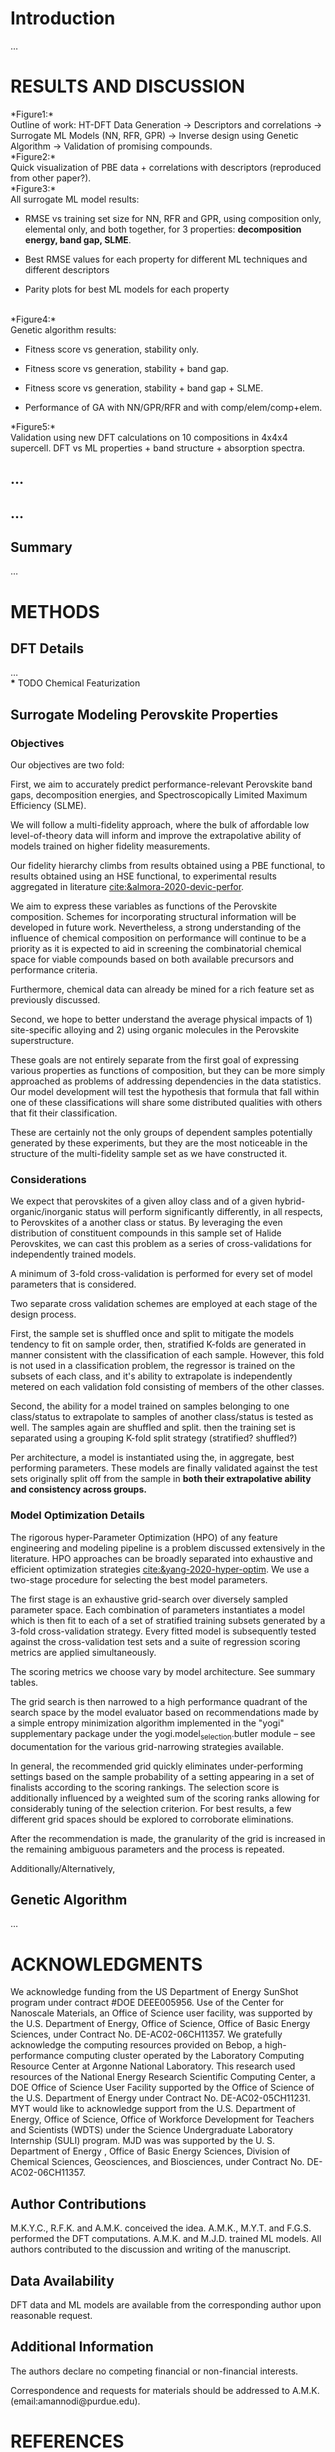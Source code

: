 * Introduction
  :PROPERTIES:
  :CUSTOM_ID: introduction
  :CLASS: unnumbered
  :END:
...\\

* RESULTS AND DISCUSSION
  :PROPERTIES:
  :CUSTOM_ID: results-and-discussion
  :CLASS: unnumbered
  :END:
*Figure1:*\\
Outline of work: HT-DFT Data Generation \(\rightarrow\) Descriptors and
correlations \(\rightarrow\) Surrogate ML Models (NN, RFR, GPR)
\(\rightarrow\) Inverse design using Genetic Algorithm \(\rightarrow\)
Validation of promising compounds.\\
*Figure2:*\\
Quick visualization of PBE data + correlations with descriptors
(reproduced from other paper?).\\
*Figure3:*\\
All surrogate ML model results:

- RMSE vs training set size for NN, RFR and GPR, using composition only,
  elemental only, and both together, for 3 properties: *decomposition
  energy, band gap, SLME*.

- Best RMSE values for each property for different ML techniques and
  different descriptors

- Parity plots for best ML models for each property

\\
*Figure4:*\\
Genetic algorithm results:

- Fitness score vs generation, stability only.

- Fitness score vs generation, stability + band gap.

- Fitness score vs generation, stability + band gap + SLME.

- Performance of GA with NN/GPR/RFR and with comp/elem/comp+elem.\\

*Figure5:*\\
Validation using new DFT calculations on 10 compositions in 4x4x4
supercell. DFT vs ML properties + band structure + absorption spectra.\\

** ...
   :PROPERTIES:
   :CUSTOM_ID: section
   :CLASS: unnumbered
   :END:
** ...
   :PROPERTIES:
   :CUSTOM_ID: section-1
   :CLASS: unnumbered
   :END:
** Summary
   :PROPERTIES:
   :CUSTOM_ID: summary
   :CLASS: unnumbered
   :END:
...\\

* METHODS
  :PROPERTIES:
  :CUSTOM_ID: methods
  :CLASS: unnumbered
  :END:
** DFT Details
   :PROPERTIES:
   :CUSTOM_ID: dft-details
   :CLASS: unnumbered
   :END:
...\\
*** TODO Chemical Featurization

** Surrogate Modeling Perovskite Properties
   :PROPERTIES:
   :CUSTOM_ID: surrogate-ml-models
   :CLASS: unnumbered
   :END:
*** Objectives
Our objectives are two fold:

First, we aim to accurately predict performance-relevant Perovskite
band gaps, decomposition energies, and Spectroscopically Limited Maximum
Efficiency (SLME).

We will follow a multi-fidelity approach, where the bulk of affordable
low level-of-theory data will inform and improve the extrapolative
ability of models trained on higher fidelity measurements.

Our fidelity hierarchy climbs from results obtained using a PBE
functional, to results obtained using an HSE functional, to
experimental results aggregated in literature [[cite:&almora-2020-devic-perfor]].

We aim to express these variables as functions of the Perovskite
composition. Schemes for incorporating structural information will be
developed in future work. Nevertheless, a strong understanding of the
influence of chemical composition on performance will continue to be a
priority as it is expected to aid in screening the combinatorial
chemical space for viable compounds based on both available precursors
and performance criteria.

Furthermore, chemical data can already be mined for a rich feature set
as previously discussed.

Second, we hope to better understand the average physical impacts
of 1) site-specific alloying and 2) using organic molecules in the
Perovskite superstructure.

These goals are not entirely separate from the first goal of
expressing various properties as functions of composition, but they
can be more simply approached as problems of addressing dependencies
in the data statistics. Our model development will test the hypothesis
that formula that fall within one of these classifications will share
some distributed qualities with others that fit their classification.

These are certainly not the only groups of dependent samples
potentially generated by these experiments, but they are the most
noticeable in the structure of the multi-fidelity sample set as we
have constructed it.
*** Considerations
We expect that perovskites of a given alloy class and of a given
hybrid-organic/inorganic status will perform significantly
differently, in all respects, to Perovskites of a another class or
status. By leveraging the even distribution of constituent compounds
in this sample set of Halide Perovskites, we can cast this problem as
a series of cross-validations for independently trained models.

A minimum of 3-fold cross-validation is performed for every set of
model parameters that is considered. 

Two separate cross validation schemes are employed at each stage of
the design process.

First, the sample set is shuffled once and split to mitigate the
models tendency to fit on sample order, then, stratified K-folds are
generated in manner consistent with the classification of each
sample. However, this fold is not used in a classification problem,
the regressor is trained on the subsets of each class, and it's
ability to extrapolate is independently metered on each validation
fold consisting of members of the other classes.

Second, the ability for a model trained on samples belonging to one
class/status to extrapolate to samples of another class/status is
tested as well. The samples again are shuffled and split. then the
training set is separated using a grouping K-fold split strategy (stratified? shuffled?)

Per architecture, a model is instantiated using the, in aggregate,
best performing parameters. These models are finally validated against
the test sets originally split off from the sample in *both their
extrapolative ability and consistency across groups.*

*** Model Optimization Details
The rigorous hyper-Parameter Optimization (HPO) of any feature
engineering and modeling pipeline is a problem discussed extensively
in the literature. HPO approaches can be broadly separated into
exhaustive and efficient optimization strategies
[[cite:&yang-2020-hyper-optim]]. We use a two-stage procedure for
selecting the best model parameters.

The first stage is an exhaustive grid-search over diversely sampled
parameter space. Each combination of parameters instantiates a model
which is then fit to each of a set of stratified training subsets
generated by a 3-fold cross-validation strategy. Every fitted model is
subsequently tested against the cross-validation test sets and a suite
of regression scoring metrics are applied simultaneously.

The scoring metrics we choose vary by model architecture. See summary tables.

The grid search is then narrowed to a high performance quadrant of the
search space by the model evaluator based on recommendations made by a
simple entropy minimization algorithm implemented in the "yogi"
supplementary package under the yogi.model_selection.butler module --
see documentation for the various grid-narrowing strategies available.

In general, the recommended grid quickly eliminates under-performing
settings based on the sample probability of a setting appearing in a
set of finalists according to the scoring rankings. The selection
score is additionally influenced by a weighted sum of the scoring
ranks allowing for considerably tuning of the selection criterion.
For best results, a few different grid spaces should be explored to
corroborate eliminations.

After the recommendation is made, the granularity of the grid is
increased in the remaining ambiguous parameters and the process is
repeated.

Additionally/Alternatively,

** Genetic Algorithm
   :PROPERTIES:
   :CUSTOM_ID: genetic-algorithm
   :CLASS: unnumbered
   :END:
...\\

* ACKNOWLEDGMENTS
  :PROPERTIES:
  :CUSTOM_ID: acknowledgments
  :CLASS: unnumbered
  :END:

We acknowledge funding from the US Department of Energy SunShot program
under contract #DOE DEEE005956. Use of the Center for Nanoscale
Materials, an Office of Science user facility, was supported by the U.S.
Department of Energy, Office of Science, Office of Basic Energy
Sciences, under Contract No. DE-AC02-06CH11357. We gratefully
acknowledge the computing resources provided on Bebop, a
high-performance computing cluster operated by the Laboratory Computing
Resource Center at Argonne National Laboratory. This research used
resources of the National Energy Research Scientific Computing Center, a
DOE Office of Science User Facility supported by the Office of Science
of the U.S. Department of Energy under Contract No. DE-AC02-05CH11231.
MYT would like to acknowledge support from the U.S. Department of
Energy, Office of Science, Office of Workforce Development for Teachers
and Scientists (WDTS) under the Science Undergraduate Laboratory
Internship (SULI) program. MJD was was supported by the U. S. Department
of Energy , Office of Basic Energy Sciences, Division of Chemical
Sciences, Geosciences, and Biosciences, under Contract No.
DE-AC02-06CH11357.

** Author Contributions
   :PROPERTIES:
   :CUSTOM_ID: author-contributions
   :CLASS: unnumbered
   :END:
M.K.Y.C., R.F.K. and A.M.K. conceived the idea. A.M.K., M.Y.T. and
F.G.S. performed the DFT computations. A.M.K. and M.J.D. trained ML
models. All authors contributed to the discussion and writing of the
manuscript.

** Data Availability
   :PROPERTIES:
   :CUSTOM_ID: data-availability
   :CLASS: unnumbered
   :END:
DFT data and ML models are available from the corresponding author upon
reasonable request.

** Additional Information
   :PROPERTIES:
   :CUSTOM_ID: additional-information
   :CLASS: unnumbered
   :END:
The authors declare no competing financial or non-financial interests.

Correspondence and requests for materials should be addressed to A.M.K.
(email:amannodi@purdue.edu).

* REFERENCES
  :PROPERTIES:
  :CUSTOM_ID: references
  :CLASS: unnumbered
  :END:
bibliographystyle:authordate1
bibliography:~/org/bibliotex/bibliotex.bib
